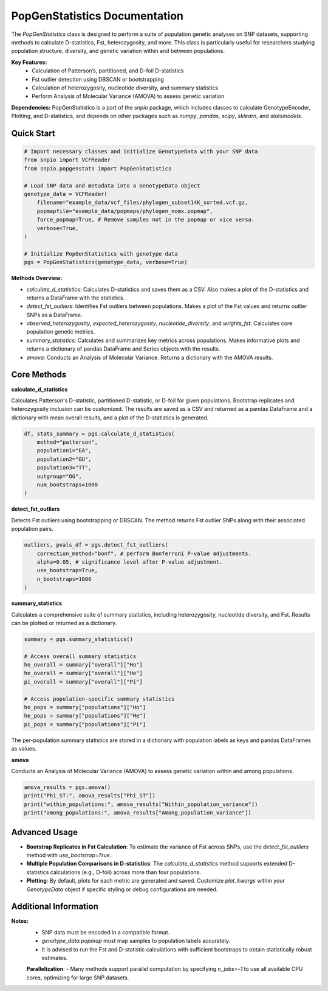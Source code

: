 ==============================
PopGenStatistics Documentation
==============================

.. class:: PopGenStatistics

The `PopGenStatistics` class is designed to perform a suite of population genetic analyses on SNP datasets, supporting methods to calculate D-statistics, Fst, heterozygosity, and more. This class is particularly useful for researchers studying population structure, diversity, and genetic variation within and between populations.

**Key Features:**
    - Calculation of Patterson’s, partitioned, and D-foil D-statistics
    - Fst outlier detection using DBSCAN or bootstrapping
    - Calculation of heterozygosity, nucleotide diversity, and summary statistics
    - Perform Analysis of Molecular Variance (AMOVA) to assess genetic variation

**Dependencies:**
PopGenStatistics is a part of the `snpio` package, which includes classes to calculate GenotypeEncoder, Plotting, and D-statistics, and depends on other packages such as `numpy`, `pandas`, `scipy`, `sklearn`, and `statsmodels`.

-----------
Quick Start
-----------

.. code-block:: python

    # Import necessary classes and initialize GenotypeData with your SNP data
    from snpio import VCFReader
    from snpio.popgenstats import PopGenStatistics

    # Load SNP data and metadata into a GenotypeData object
    genotype_data = VCFReader(
        filename="example_data/vcf_files/phylogen_subset14K_sorted.vcf.gz,
        popmapfile="example_data/popmaps/phylogen_nomx.popmap",
        force_popmap=True, # Remove samples not in the popmap or vice versa.
        verbose=True,
    )

    # Initialize PopGenStatistics with genotype data
    pgs = PopGenStatistics(genotype_data, verbose=True)

**Methods Overview:**

* `calculate_d_statistics`: Calculates D-statistics and saves them as a CSV. Also makes a plot of the D-statistics and returns a DataFrame with the statistics.
* `detect_fst_outliers`: Identifies Fst outliers between populations. Makes a plot of the Fst values and returns outlier SNPs as a DataFrame.
* `observed_heterozygosity`, `expected_heterozygosity`, `nucleotide_diversity`, and `wrights_fst`: Calculates core population genetic metrics.
* `summary_statistics`: Calculates and summarizes key metrics across populations. Makes informative plots and returns a dictionary of pandas DataFrame and Series objects with the results.
* `amova`: Conducts an Analysis of Molecular Variance. Returns a dictionary with the AMOVA results.

------------
Core Methods
------------

**calculate_d_statistics**

Calculates Patterson's D-statistic, partitioned D-statistic, or D-foil for given populations. Bootstrap replicates and heterozygosity inclusion can be customized. The results are saved as a CSV and returned as a pandas DataFrame and a dictionary with mean overall results, and a plot of the D-statistics is generated.

.. code-block:: python

    df, stats_summary = pgs.calculate_d_statistics(
        method="patterson",
        population1="EA",
        population2="GU",
        population3="TT",
        outgroup="OG",
        num_bootstraps=1000
    )

**detect_fst_outliers**

Detects Fst outliers using bootstrapping or DBSCAN. The method returns Fst outlier SNPs along with their associated population pairs.

.. code-block:: python

    outliers, pvals_df = pgs.detect_fst_outliers(
        correction_method="bonf", # perform Bonferroni P-value adjustments.
        alpha=0.05, # significance level after P-value adjustment.
        use_bootstrap=True,
        n_bootstraps=1000
    )

**summary_statistics**

Calculates a comprehensive suite of summary statistics, including heterozygosity, nucleotide diversity, and Fst. Results can be plotted or returned as a dictionary.

.. code-block:: python

    summary = pgs.summary_statistics()

    # Access overall summary statistics
    ho_overall = summary["overall"]["Ho"]
    he_overall = summary["overall"]["He"]
    pi_overall = summary["overall"]["Pi"]

    # Access population-specific summary statistics
    ho_pops = summary["populations"]["Ho"]
    he_pops = summary["populations"]["He"]
    pi_pops = summary["populations"]["Pi"]

The per-population summary statistics are stored in a dictionary with population labels as keys and pandas DataFrames as values.

**amova**

Conducts an Analysis of Molecular Variance (AMOVA) to assess genetic variation within and among populations.

.. code-block:: python

    amova_results = pgs.amova()
    print("Phi_ST:", amova_results["Phi_ST"])
    print("within_populations:", amova_results["Within_population_variance"])
    print("among_populations:", amova_results["Among_population_variance"])

---------------
Advanced Usage
---------------

- **Bootstrap Replicates in Fst Calculation**: To estimate the variance of Fst across SNPs, use the `detect_fst_outliers` method with `use_bootstrap=True`.
- **Multiple Population Comparisons in D-statistics**: The `calculate_d_statistics` method supports extended D-statistics calculations (e.g., D-foil) across more than four populations.
- **Plotting**: By default, plots for each metric are generated and saved. Customize `plot_kwargs` within your `GenotypeData` object if specific styling or debug configurations are needed.

----------------------
Additional Information
----------------------

**Notes:**
    - SNP data must be encoded in a compatible format.
    - `genotype_data.popmap` must map samples to population labels accurately.
    - It is advised to run the Fst and D-statistic calculations with sufficient bootstraps to obtain statistically robust estimates.

    **Parallelization**:
    - Many methods support parallel computation by specifying `n_jobs=-1` to use all available CPU cores, optimizing for large SNP datasets.
